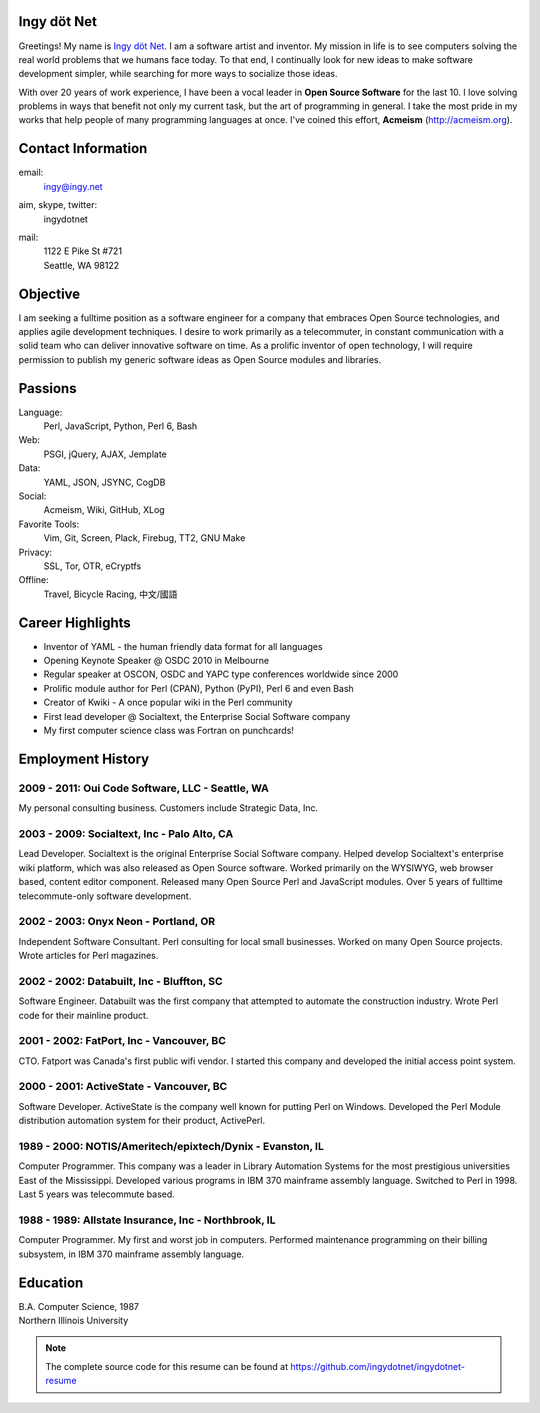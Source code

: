 Ingy döt Net
------------

Greetings! My name is `Ingy döt Net <http://ingy.net>`_. I am a software
artist and inventor. My mission in life is to see computers solving the real
world problems that we humans face today. To that end, I continually look for
new ideas to make software development simpler, while searching for more ways
to socialize those ideas.

With over 20 years of work experience, I have been a vocal leader in **Open
Source Software** for the last 10. I love solving problems in ways that
benefit not only my current task, but the art of programming in general. I
take the most pride in my works that help people of many programming languages
at once.  I've coined this effort, **Acmeism** (http://acmeism.org).

Contact Information
-------------------

email:
    ingy@ingy.net
aim, skype, twitter:
    ingydotnet
mail:
    | 1122 E Pike St #721
    | Seattle, WA 98122

Objective
---------

I am seeking a fulltime position as a software engineer for a company that
embraces Open Source technologies, and applies agile development techniques. I
desire to work primarily as a telecommuter, in constant communication with a
solid team who can deliver innovative software on time. As a prolific inventor
of open technology, I will require permission to publish my generic software
ideas as Open Source modules and libraries.

Passions
--------

Language:
    Perl, JavaScript, Python, Perl 6, Bash
Web:
    PSGI, jQuery, AJAX, Jemplate
Data:
    YAML, JSON, JSYNC, CogDB
Social:
    Acmeism, Wiki, GitHub, XLog
Favorite Tools:
    Vim, Git, Screen, Plack, Firebug, TT2, GNU Make
Privacy:
    SSL, Tor, OTR, eCryptfs
Offline:
    Travel, Bicycle Racing, 中文/國語

Career Highlights
-----------------

* Inventor of YAML - the human friendly data format for all languages
* Opening Keynote Speaker @ OSDC 2010 in Melbourne
* Regular speaker at OSCON, OSDC and YAPC type conferences worldwide since 2000
* Prolific module author for Perl (CPAN), Python (PyPI), Perl 6 and even Bash
* Creator of Kwiki - A once popular wiki in the Perl community
* First lead developer @ Socialtext, the Enterprise Social Software company
* My first computer science class was Fortran on punchcards!

Employment History
------------------

2009 - 2011: Oui Code Software, LLC - Seattle, WA
=================================================

My personal consulting business. Customers include Strategic Data, Inc.

2003 - 2009: Socialtext, Inc - Palo Alto, CA
============================================

Lead Developer. Socialtext is the original Enterprise Social Software company.
Helped develop Socialtext's enterprise wiki platform, which was also released
as Open Source software. Worked primarily on the WYSIWYG, web browser based,
content editor component. Released many Open Source Perl and JavaScript
modules. Over 5 years of fulltime telecommute-only software development.

2002 - 2003: Onyx Neon - Portland, OR
=====================================

Independent Software Consultant. Perl consulting for local small businesses.
Worked on many Open Source projects. Wrote articles for Perl magazines.

2002 - 2002: Databuilt, Inc - Bluffton, SC
==========================================

Software Engineer. Databuilt was the first company that attempted to automate
the construction industry. Wrote Perl code for their mainline product.

2001 - 2002: FatPort, Inc - Vancouver, BC
=========================================

CTO. Fatport was Canada's first public wifi vendor. I started this company and
developed the initial access point system.

2000 - 2001: ActiveState - Vancouver, BC
========================================
     
Software Developer. ActiveState is the company well known for putting Perl on
Windows. Developed the Perl Module distribution automation system for their
product, ActivePerl.

1989 - 2000: NOTIS/Ameritech/epixtech/Dynix - Evanston, IL
==========================================================

Computer Programmer. This company was a leader in Library Automation Systems
for the most prestigious universities East of the Mississippi. Developed
various programs in IBM 370 mainframe assembly language. Switched to Perl in
1998. Last 5 years was telecommute based.

1988 - 1989: Allstate Insurance, Inc - Northbrook, IL
=====================================================
     
Computer Programmer. My first and worst job in computers. Performed
maintenance programming on their billing subsystem, in IBM 370 mainframe
assembly language.

Education
---------

| B.A. Computer Science, 1987
| Northern Illinois University 

.. NOTE::
   The complete source code for this resume can be found at https://github.com/ingydotnet/ingydotnet-resume

